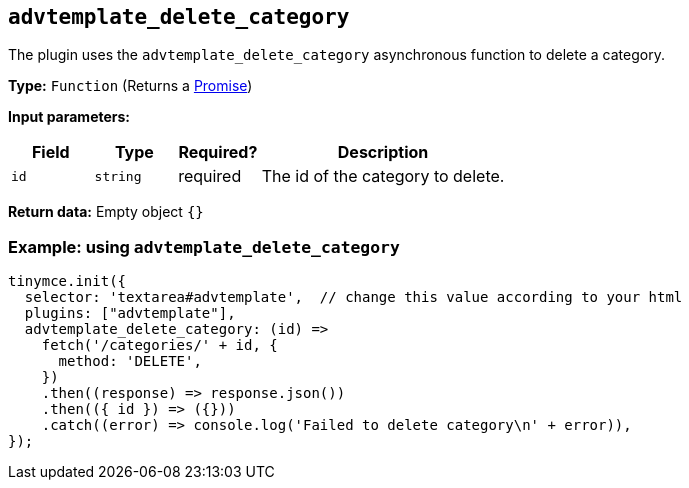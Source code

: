 [[advtemplate_delete_category]]
== `advtemplate_delete_category`

The plugin uses the `advtemplate_delete_category` asynchronous function to delete a category.

*Type:* `+Function+` (Returns a https://developer.mozilla.org/en-US/docs/Web/JavaScript/Reference/Global_Objects/Promise[Promise])

*Input parameters:*
[cols="1,1,1,3",options="header"]
|===
|Field |Type |Required? |Description
|`+id+` | `+string+` | required | The id of the category to delete.
|===

*Return data:*
Empty object  `{}`

=== Example: using `advtemplate_delete_category`

[source,js]
----
tinymce.init({
  selector: 'textarea#advtemplate',  // change this value according to your html
  plugins: ["advtemplate"],
  advtemplate_delete_category: (id) =>
    fetch('/categories/' + id, {
      method: 'DELETE',
    })
    .then((response) => response.json())
    .then(({ id }) => ({}))
    .catch((error) => console.log('Failed to delete category\n' + error)),
});
----
